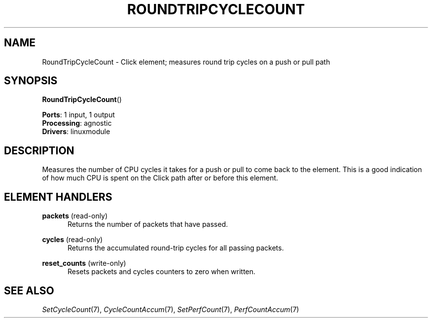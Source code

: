 .\" -*- mode: nroff -*-
.\" Generated by 'click-elem2man' from '../elements/linuxmodule/rtcycles.hh:5'
.de M
.IR "\\$1" "(\\$2)\\$3"
..
.de RM
.RI "\\$1" "\\$2" "(\\$3)\\$4"
..
.TH "ROUNDTRIPCYCLECOUNT" 7click "12/Oct/2017" "Click"
.SH "NAME"
RoundTripCycleCount \- Click element;
measures round trip cycles on a push or pull path
.SH "SYNOPSIS"
\fBRoundTripCycleCount\fR()

\fBPorts\fR: 1 input, 1 output
.br
\fBProcessing\fR: agnostic
.br
\fBDrivers\fR: linuxmodule
.br
.SH "DESCRIPTION"
Measures the number of CPU cycles it takes for a push or pull to come back
to the element. This is a good indication of how much CPU is spent on the
Click path after or before this element.
.PP

.SH "ELEMENT HANDLERS"



.IP "\fBpackets\fR (read-only)" 5
Returns the number of packets that have passed.
.IP "" 5
.IP "\fBcycles\fR (read-only)" 5
Returns the accumulated round-trip cycles for all passing packets.
.IP "" 5
.IP "\fBreset_counts\fR (write-only)" 5
Resets \f(CWpackets\fR and \f(CWcycles\fR counters to zero when written.
.IP "" 5
.PP

.SH "SEE ALSO"
.M SetCycleCount 7 ,
.M CycleCountAccum 7 ,
.M SetPerfCount 7 ,
.M PerfCountAccum 7

